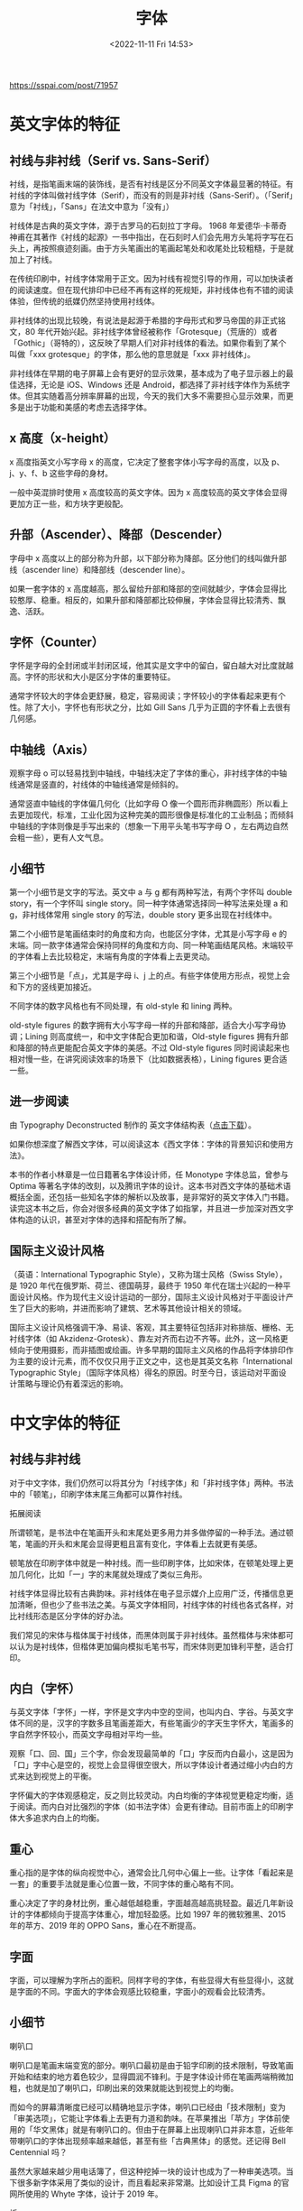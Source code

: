 #+TITLE: 字体
#+DATE: <2022-11-11 Fri 14:53>
#+TAGS[]: 技术
#+TOC: true

[[https://sspai.com/post/71957]]

* 英文字体的特征
** 衬线与非衬线（Serif vs. Sans-Serif）

衬线，是指笔画末端的装饰线，是否有衬线是区分不同英文字体最显著的特征。有衬线的字体叫做衬线字体（Serif），而没有的则是非衬线（Sans-Serif）。（「Serif」意为「衬线」，「Sans」在法文中意为「没有」）

衬线体是古典的英文字体，源于古罗马的石刻拉丁字母。 1968
年爱德华·卡蒂奇神甫在其著作《衬线的起源》一书中指出，在石刻时人们会先用方头笔将字写在石头上，再按照痕迹刻画。由于方头笔画出的笔画起笔处和收尾处比较粗糙，于是就加上了衬线。

在传统印刷中，衬线字体常用于正文。因为衬线有视觉引导的作用，可以加快读者的阅读速度。但在现代排印中已经不再有这样的死规矩，非衬线体也有不错的阅读体验，但传统的纸媒仍然坚持使用衬线体。

非衬线体的出现比较晚，有说法是起源于希腊的字母形式和罗马帝国的非正式铭文，80
年代开始兴起。非衬线字体曾经被称作「Grotesque」（荒唐的）或者「Gothic」（哥特的），这反映了早期人们对非衬线体的看法。如果你看到了某个叫做「xxx
grotesque」的字体，那么他的意思就是「xxx 非衬线体」。

非衬线体在早期的电子屏幕上会有更好的显示效果，基本成为了电子显示器上的最佳选择，无论是
iOS、Windows 还是
Android，都选择了非衬线字体作为系统字体。但其实随着高分辨率屏幕的出现，今天的我们大多不需要担心显示效果，而更多是出于功能和美感的考虑去选择字体。

** x 高度（x-height）

x 高度指英文小写字母 x 的高度，它决定了整套字体小写字母的高度，以及
p、j、y、f、b 这些字母的身材。

一般中英混排时使用 x 高度较高的英文字体。因为 x
高度较高的英文字体会显得更加方正一些，和方块字更般配。

** 升部（Ascender）、降部（Descender）
字母中 x
高度以上的部分称为升部，以下部分称为降部。区分他们的线叫做升部线（ascender
line）和降部线（descender line）。

如果一套字体的 x
高度越高，那么留给升部和降部的空间就越少，字体会显得比较憨厚、稳重。相反的，如果升部和降部都比较伸展，字体会显得比较清秀、飘逸、活跃。

** 字怀（Counter）
字怀是字母的全封闭或半封闭区域，他其实是文字中的留白，留白越大对比度就越高。字怀的形状和大小是区分字体的重要特征。

通常字怀较大的字体会更舒展，稳定，容易阅读；字怀较小的字体看起来更有个性。除了大小，字怀也有形状之分，比如
Gill Sans 几乎为正圆的字怀看上去很有几何感。

** 中轴线（Axis）
观察字母 o
可以轻易找到中轴线，中轴线决定了字体的重心，非衬线字体的中轴线通常是竖直的，衬线体的中轴线通常是倾斜的。

通常竖直中轴线的字体偏几何化（比如字母 O
像一个圆形而非椭圆形）所以看上去更加现代，标准，工业化因为这种完美的圆形很像是标准化的工业制品；而倾斜中轴线的字体则像是手写出来的（想象一下用平头笔书写字母
O ，左右两边自然会粗一些），更有人文气息。

** 小细节
第一个小细节是文字的写法。英文中 a 与 g 都有两种写法，有两个字怀叫
double story，有一个字怀叫 single
story。同一种字体通常选择同一种写法来处理 a 和 g，非衬线体常用 single
story 的写法，double story 更多出现在衬线体中。

第二个小细节是笔画结束时的角度和方向，也能区分字体，尤其是小写字母 e
的末端。同一款字体通常会保持同样的角度和方向、同一种笔画结尾风格。末端较平的字体看上去比较稳定，末端有角度的字体看上去更灵动。

第三个小细节是「点」，尤其是字母 i、j
上的点。有些字体使用方形点，视觉上会和下方的竖线更加接近。

不同字体的数字风格也有不同处理，有 old-style 和 lining 两种。

old-style figures
的数字拥有大小写字母一样的升部和降部，适合大小写字母协调；Lining
则高度统一，和中文字体配合更加和谐，Old-style figures
拥有升部和降部的特点更能配合英文字体的美感。不过 Old-style figures
同时阅读起来也相对慢一些，在讲究阅读效率的场景下（比如数据表格），Lining
figures 更合适一些。

** 进一步阅读
由 Typography Deconstructed 制作的 英文字体结构表（[[https://typedecon.com/collections/frontpage/products/digital-download-free][点击下载]]）。

如果你想深度了解西文字体，可以阅读这本《西文字体：字体的背景知识和使用方法》。

本书的作者小林章是一位日籍著名字体设计师，任 Monotype 字体总监，曾参与
Optima
等著名字体的改刻，以及腾讯字体的设计。这本书对西文字体的基础术语概括全面，还包括一些知名字体的解析以及故事，是非常好的英文字体入门书籍。读完这本书之后，你会对很多经典的英文字体了如指掌，并且进一步加深对西文字体构造的认识，甚至对字体的选择和搭配有所了解。

** 国际主义设计风格
（英语：International Typographic Style），又称为瑞士风格（Swiss
Style），是 1920 年代在俄罗斯、荷兰、德国萌芽，最终于 1950
年代在瑞士兴起的一种平面设计风格。作为现代主义设计运动的一部分，国际主义设计风格对于平面设计产生了巨大的影响，并进而影响了建筑、艺术等其他设计相关的领域。

国际主义设计风格强调干净、易读、客观，其主要特征包括非对称排版、栅格、无衬线字体（如
Akzidenz-Grotesk）、靠左对齐而右边不齐等。此外，这一风格更倾向于使用摄影，而非插图或绘画。许多早期的国际主义风格的作品将字体排印作为主要的设计元素，而不仅仅只用于正文之中，这也是其英文名称「International
Typographic
Style」（国际字体风格）得名的原因。时至今日，该运动对平面设计策略与理论仍有着深远的影响。

* 中文字体的特征
** 衬线与非衬线
对于中文字体，我们仍然可以将其分为「衬线字体」和「非衬线字体」两种。书法中的「顿笔」，印刷字体末尾三角都可以算作衬线。

拓展阅读

所谓顿笔，是书法中在笔画开头和末尾处更多用力并多做停留的一种手法。通过顿笔，笔画的开头和末尾会显得更粗且富有变化，字体看上去就更有美感。

顿笔放在印刷字体中就是一种衬线。而一些印刷字体，比如宋体，在顿笔处理上更加几何化，比如「一」字的末尾就处理成了类似三角形。

衬线字体显得比较有古典韵味。非衬线体在电子显示媒介上应用广泛，传播信息更加清晰，但也少了些书法之美。与英文字体相同，衬线字体的衬线也各式各样，对比衬线形态是区分字体的好办法。

我们常见的宋体与楷体属于衬线体，而黑体则属于非衬线体。虽然楷体与宋体都可以认为是衬线体，但楷体更加偏向模拟毛笔书写，而宋体则更加锋利平整，适合打印。

** 内白（字怀）
与英文字体「字怀」一样，字怀是文字内中空的空间，也叫内白、字谷。与英文字体不同的是，汉字的字数多且笔画差距大，有些笔画少的字天生字怀大，笔画多的字自然字怀较小，而英文字母相对平均一些。

观察「口、回、国」三个字，你会发现最简单的「口」字反而内白最小，这是因为「口」字中心是空的，视觉上会显得很空很大，所以字体设计者通过缩小内白的方式来达到视觉上的平衡。

字怀偏大的字体观感稳定，反之则比较灵动。内白均衡的字体视觉更稳定均衡，适于阅读。而内白对比强烈的字体（如书法字体）会更有律动。目前市面上的印刷字体大多追求内白上的均衡。

** 重心
重心指的是字体的纵向视觉中心，通常会比几何中心偏上一些。让字体「看起来是一套」的重要手法就是重心位置一致，不同字体的重心略有不同。

重心决定了字的身材比例，重心越低越稳重，字面越高越高挑轻盈。最近几年新设计的字体都倾向于提高字体重心，增加轻盈感。比如
1997 年的微软雅黑、2015 年的苹方、2019 年的 OPPO Sans，重心在不断提高。

** 字面
字面，可以理解为字所占的面积。同样字号的字体，有些显得大有些显得小，这就是字面的不同。字面大的字体会观感比较稳重，字面小的观看会比较清秀。

** 小细节
喇叭口

喇叭口是笔画末端变宽的部分。喇叭口最初是由于铅字印刷的技术限制，导致笔画开始和结束的地方着色较少，显得圆润不锋利。于是字体设计师在笔画两端稍微加粗，也就是加了喇叭口，印刷出来的效果就能达到视觉上的均衡。

而如今的屏幕清晰度已经可以精确地显示字体，喇叭口已经由「技术限制」变为「审美选项」，它能让字体看上去更有力道和韵味。在苹果推出「苹方」字体前使用的「华文黑体」就是有喇叭口的。但由于在屏幕上出现喇叭口并非本意，近些年带喇叭口的字体出现频率越来越低，甚至有些「古典黑体」的感觉。还记得
Bell Centennial 吗？

虽然大家越来越少用电话簿了，但这种挖掉一块的设计也成为了一种审美选项。当下很多新字体采用了类似的设计，而且看起来非常潮。比如设计工具
Figma 的官网所使用的 Whyte 字体，设计于 2019 年。

折

「折」笔画是分辨字体的好办法。不同字体「折」的角度、顿笔（衬线）的形状、笔画结束形态都可能有所不同。下图可以看出，华文宋体的折在结束的时候有一种笔逐渐离开纸面的感觉。思远宋体则感觉是用了一些力再离开纸面，比较丰满。

点

记得小学写「心」字的时候，这三个点儿一直点不对地方。「点」在中文字体中可比想象中要复杂，点的弧度、长度、位置都会呈现不同的气质，况且很多字不只有一个点。我们可以通过对比「点」这个简单笔画分辨字体。

** 进一步阅读
如果你对中文字体想有更深入的了解，这里有三个延伸阅读推荐给你：

《中国字体设计人：一字一生》---廖洁连：相比上一期推荐的《西文字体》，这本书更加有文化积淀，通过采访十二位中文字体设计人，讲述了中文字体设计的产生和变迁，也反映了社会的变化。整本书虽然气氛悲观，但能从其中了解不少关于中文字体设计背后的艰辛以及与西文字体的不同之处。

The Type ：[[https://www.thetype.com/][The Type]]
是一个中文字体设计博客，他们的文章能够帮助你很好地了解字体设计的基础、排版原理的基础以及一些历史背景，而且不失趣味性。推大家去看看他们整理的这份 [[https://thetype.com/booklist/][书单]]，以及
[[https://thetype.com/basics/][基础文章汇总]]，都是非常棒的入门文章，可以做为知识的巩固。

同时，他们也拥有一个名为《字谈字畅》的播客栏目，是目前唯一一档专注于字体的中文播客。《字谈字畅》是了解字体知识以及背后故事的好渠道。你可以在播客应用中搜索「字谈字畅」或访问
字谈字畅官网 进行收听。

justfont 博客：[[https://blog.justfont.com/][justfont blog]]
是之前提到的一家位于台湾的中文 Webfont
工作室。他们的博客有许多关于繁体中文字体设计的文章，文章内讨论的内容同样适用于简体中文的排版。justfont
的选题非常有趣，比如《筆畫都是選票：從字型設計看首長大選》《颱風天，談一下颱字的設計》等等。

--------------

思源宋体（Source Han Sans Source Han Serif or Noto Sans CJK）

[[https://www.youtube.com/watch?v=t3hwwykotYc]]

* 其他字体相关
- https://systemfontstack.com/
- https://www.nngroup.com/articles/best-font-for-online-reading/
- https://fonts.google.com/knowledge
- [[https://developers.google.com/fonts/docs/getting_started?hl=en][Get Started with the Google Fonts API  |  Google Developers]]
- https://www.glyphrstudio.com/online/
- [[https://ruby-china.org/topics/14005][Web 中文字体应用指南 · Ruby China]]
- https://github.com/zenozeng/fonts.css
- [[https://github.com/sivan/heti][赫蹏 -（hètí）是专为中文内容展示设计的排版样式增强。它基于通行的中文排版规范而来，可以为网站的读者带来更好的文章阅读体验。]]
* 阅读文章
** Typography for Developers
https://css-tricks.com/typography-for-developers/
在网页设计中，95% 的部分与字体设计相关。
*** 什么是字体设计？
字体设计关乎可用性。字体是传递信息的界面，而传递信息是 Web 存在的全部使命。

可用之后关乎情感。
*** 字体里有什么？
**** Typeface vs. Font
前者是一组字形设计的集合，后者则指特定字体的大小、字重、或者是字体样式。

本质上，typeface 是一首歌的话，font 就是它的 MP3 文件。
**** 字体是如何被分类的
最广泛的分类方法——衬线和非衬线。

衬线又可分为 didone, slab, old style；非衬线可分为 humanist, geometric, grotesk。

还有一种需要特别注意的字体——Monospace。等宽字体中的每个字符的字形都具有相等的宽度。
*** 如何选择字体，如何选择字体对？
这完全是主观判断。
**** 考虑字重
**** 字体是否容易阅读
**** 字体样式多变
**** 其他需要考虑的事情
- 多语言
- Ligatures
- 字体文件大小
*** 在 Web 中使用字体
**** 字体性能
- 对字体进行 gzip 压缩
- 关闭不用的字体特性，hinting、kerning
- 移除不用的字符

[[https://transfonter.org/][生成 @font-face]]
**** 字体服务
- https://fonts.google.com/
*** CSS 与字体设计
**** 调整字体大小
px,em

https://www.modularscale.com/ 对比不同 em 大小
**** 调整字体的垂直间距和对齐方式
line-height；字体虽然不会跳舞，但垂直的起伏也让它变得有节奏。
**** 水平形状
letter-spacing
**** CSS 可以平滑原本脆弱的字体
-webkit-font-smoothing

参考资料

- [[https://modernfontstacks.com/][Modern Font Stacks]]
